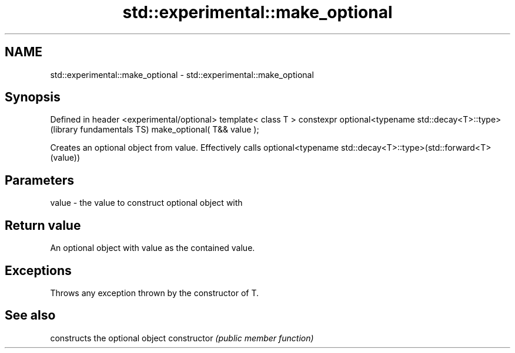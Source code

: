 .TH std::experimental::make_optional 3 "2020.03.24" "http://cppreference.com" "C++ Standard Libary"
.SH NAME
std::experimental::make_optional \- std::experimental::make_optional

.SH Synopsis

Defined in header <experimental/optional>
template< class T >
constexpr optional<typename std::decay<T>::type>   (library fundamentals TS)
make_optional( T&& value );

Creates an optional object from value. Effectively calls optional<typename std::decay<T>::type>(std::forward<T>(value))

.SH Parameters


value - the value to construct optional object with


.SH Return value

An optional object with value as the contained value.

.SH Exceptions

Throws any exception thrown by the constructor of T.

.SH See also


              constructs the optional object
constructor   \fI(public member function)\fP




